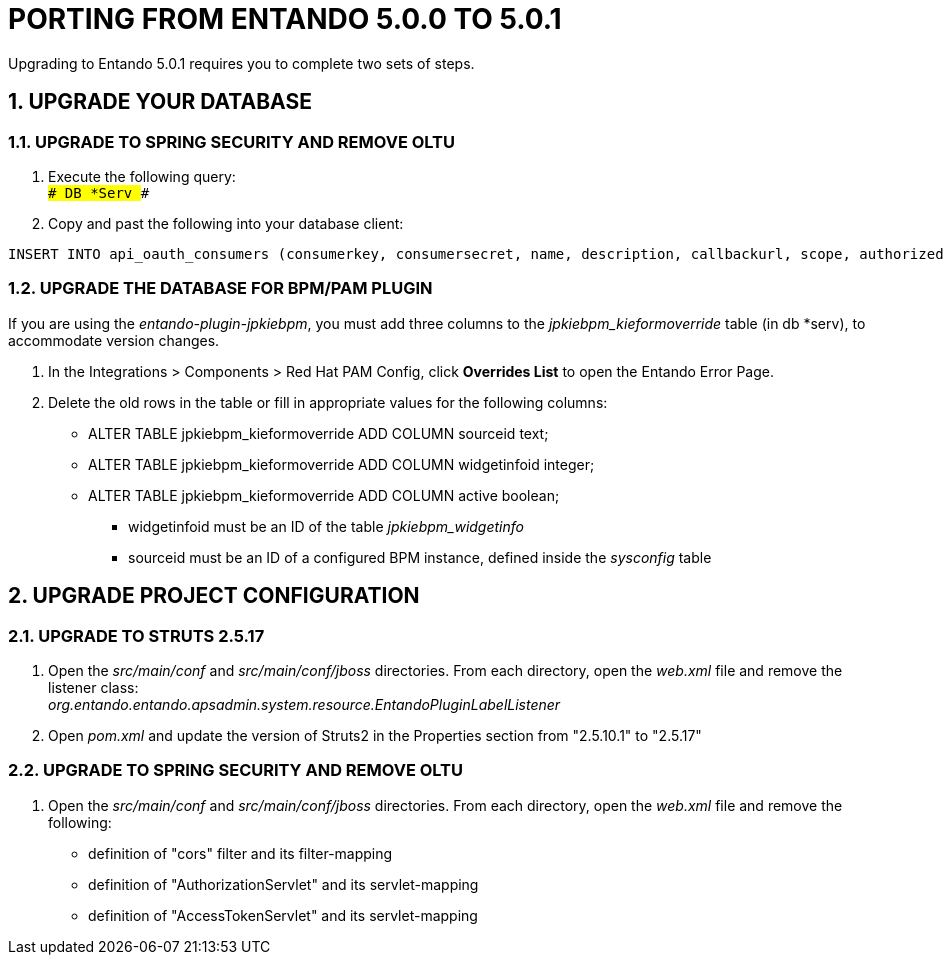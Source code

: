 = PORTING FROM ENTANDO 5.0.0 TO 5.0.1

:sectnums:
:sectanchors:
:imagesdir: images/

Upgrading to Entando 5.0.1 requires you to complete two sets of steps.

== UPGRADE YOUR DATABASE

=== UPGRADE TO SPRING SECURITY AND REMOVE OLTU
. Execute the following query: +
`### DB *Serv ###`

. Copy and past the following into your database client: +
-----
INSERT INTO api_oauth_consumers (consumerkey, consumersecret, name, description, callbackurl, scope, authorizedgranttypes, expirationdate, issueddate) VALUES ('appbuilder', '{bcrypt}$2a$10$axXuJXKHzgdmwQzBR3wvh.oSiiJp6On1pHxJgaBmwkRXnXqYqjhkK', 'Entando AppBuiler', 'Default Entando AppBuiler Consumer', NULL, 'read,write,trust', 'password,authorization_code,refresh_token,implicit', '2028-10-10 00:00:00', '2008-01-01 00:00:00');
-----

=== UPGRADE THE DATABASE FOR BPM/PAM PLUGIN
If you are using the _entando-plugin-jpkiebpm_, you must add three columns to the _jpkiebpm_kieformoverride_ table (in db *serv), to accommodate version changes.

. In the Integrations > Components > Red Hat PAM Config, click *Overrides List* to open the Entando Error Page.
. Delete the old rows in the table or fill in appropriate values for the following columns: +
** ALTER TABLE jpkiebpm_kieformoverride ADD COLUMN sourceid text; +
** ALTER TABLE jpkiebpm_kieformoverride ADD COLUMN widgetinfoid integer; +
** ALTER TABLE jpkiebpm_kieformoverride ADD COLUMN active boolean;
* widgetinfoid must be an ID of the table _jpkiebpm_widgetinfo_
* sourceid must be an ID of a configured BPM instance, defined inside the _sysconfig_ table

== UPGRADE PROJECT CONFIGURATION

=== UPGRADE TO STRUTS 2.5.17
. Open the _src/main/conf_ and _src/main/conf/jboss_ directories. From each directory, open the _web.xml_ file and remove the listener class: +
_org.entando.entando.apsadmin.system.resource.EntandoPluginLabelListener_
. Open _pom.xml_ and update the version of Struts2 in the Properties section from "2.5.10.1" to "2.5.17"

=== UPGRADE TO SPRING SECURITY AND REMOVE OLTU
. Open the _src/main/conf_ and _src/main/conf/jboss_ directories. From each directory, open the _web.xml_ file and remove the following:
** definition of "cors" filter and its filter-mapping
** definition of "AuthorizationServlet" and its servlet-mapping
** definition of "AccessTokenServlet" and its servlet-mapping
